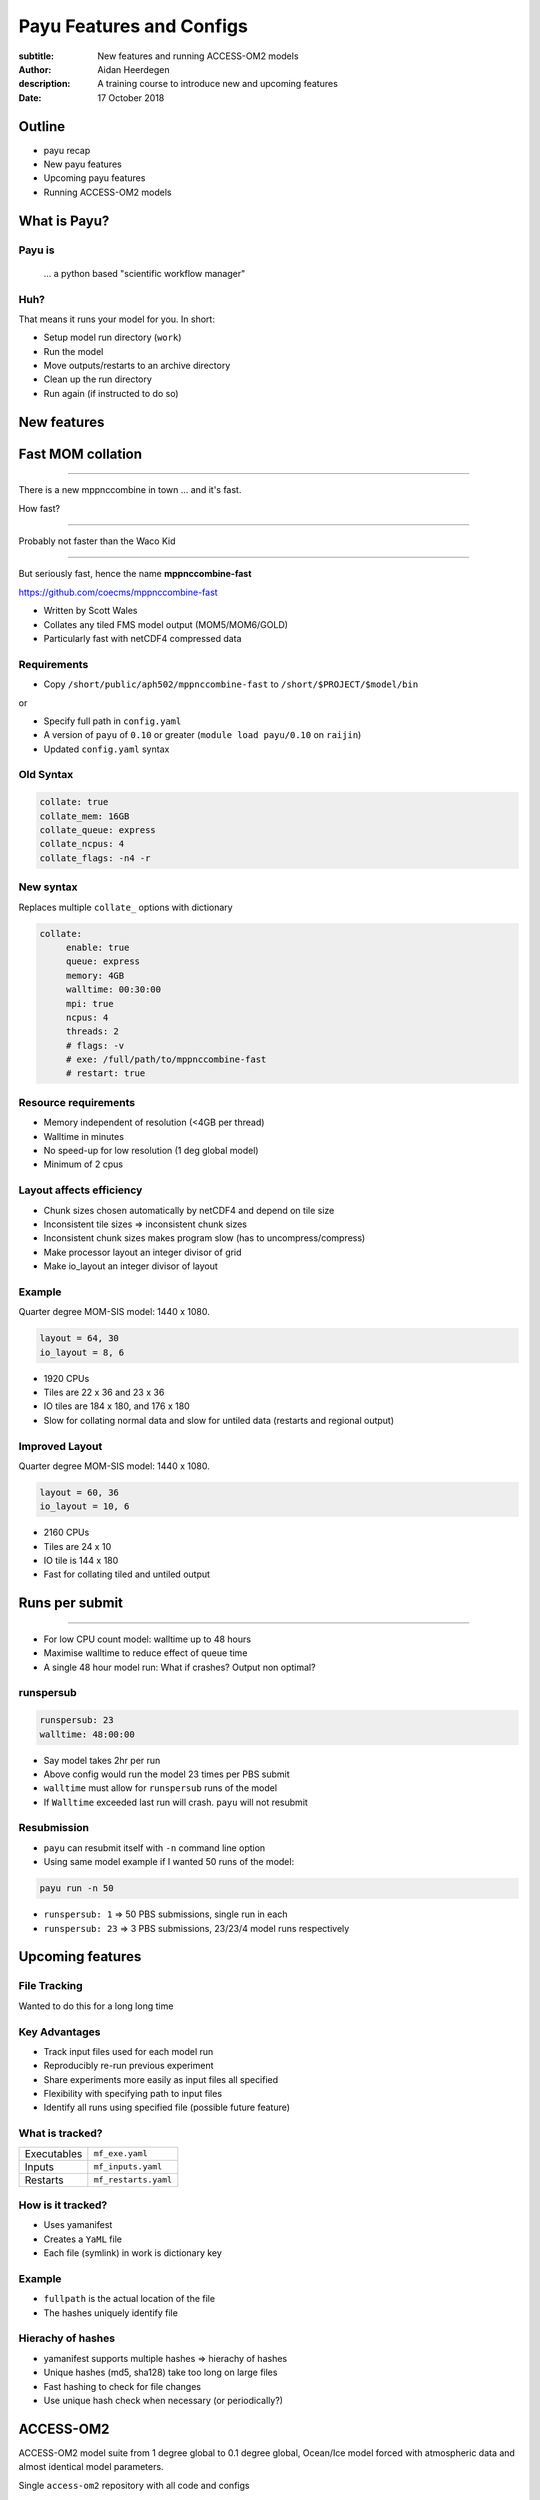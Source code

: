 =========================
Payu Features and Configs
=========================

:subtitle: New features and running ACCESS-OM2 models
:author: Aidan Heerdegen
:description: A training course to introduce new and upcoming features
:date: 17 October 2018


Outline
=======

* payu recap

* New payu features

* Upcoming payu features

* Running ACCESS-OM2 models


What is Payu?
=============

Payu is
-------

 ... a python based "scientific workflow manager"

Huh?
----

That means it runs your model for you. In short:

* Setup model run directory (``work``)

* Run the model

* Move outputs/restarts to an archive directory

* Clean up the run directory

* Run again (if instructed to do so)
  


New features
============


Fast MOM collation
==================

----

There is a new mppnccombine in town ... and it's fast.

How fast? 

----

Probably not faster than the Waco Kid

.. image:: img/waco_kid.gif


----

.. notes::
   That is it collates tiled outputs to multiple files, which makes model input and output faster

   Directly copies the compressed chunks from one file to another, skipping the decompress/recompress step



But seriously fast, hence the name **mppnccombine-fast**

https://github.com/coecms/mppnccombine-fast

* Written by Scott Wales

* Collates any tiled FMS model output (MOM5/MOM6/GOLD)

* Particularly fast with netCDF4 compressed data


Requirements
------------

* Copy ``/short/public/aph502/mppnccombine-fast`` to ``/short/$PROJECT/$model/bin`` 

or 

* Specify full path in ``config.yaml``

* A version of ``payu`` of ``0.10`` or greater (``module load payu/0.10`` on ``raijin``)

* Updated ``config.yaml`` syntax


Old Syntax
----------

.. code:: yaml

    collate: true
    collate_mem: 16GB
    collate_queue: express
    collate_ncpus: 4
    collate_flags: -n4 -r


New syntax
----------

.. notes::
   Must specify mpi to use mppnccombine-fast.
   Minimum of 2 cpus, so can't use copyq
   ncpus per thread is ncpus / nthreads
   nthreads defaults to 1
   ncpus defaults to 2
   enable defaults to true
   Don't need to specify flags, enable or exe
   Fewer flags, as mppnccombine-fast has fewer options
   Don't get your hopes up Ryan, I haven't written restart
     collation, but when it is done, adding restart:true
     will collate restarts when the restart cleaning is done
   

Replaces multiple ``collate_`` options with dictionary

.. code:: yaml

    collate:
         enable: true
         queue: express
         memory: 4GB
         walltime: 00:30:00
         mpi: true
         ncpus: 4
         threads: 2
         # flags: -v
         # exe: /full/path/to/mppnccombine-fast
         # restart: true


Resource requirements
---------------------

.. notes:: 
    Memory use should only depend on chunksize in the compressed file, not on the overall size of the 
    file being written, so resolution independent.

    Unfortunately a memory leak bug in the underlying ``HDF5`` library means memory use will go up with 
    the number of times data is written to a collated file. It is difficult to predict, but 2-4GB per 
    thread has been the upper limit observed so far.

    No speed-up for low resolution outputs (MPI overhead swamps fast run times). Quarter degree 10-50x faster. 
    Tenth 100x faster.

* Memory independent of resolution (<4GB per thread)

* Walltime in minutes

* No speed-up for low resolution (1 deg global model) 

* Minimum of 2 cpus


Layout affects efficiency
-------------------------

* Chunk sizes chosen automatically by netCDF4 and depend on tile size

* Inconsistent tile sizes => inconsistent chunk sizes

* Inconsistent chunk sizes makes program slow (has to uncompress/compress)

* Make processor layout an integer divisor of grid

* Make io_layout an integer divisor of layout  


Example
-------

.. notes:: 
    Might think with io_layout would make consistent tile sizes, but the 
    decomposition algorithm has already chosen some distribution of different
    tile sizes that cannot be evenly combined with io_layout
    Surprise to me to!
    

Quarter degree MOM-SIS model: 1440 x 1080. 

.. code:: fortran

    layout = 64, 30
    io_layout = 8, 6

* 1920 CPUs

* Tiles are 22 x 36 and 23 x 36

* IO tiles are 184 x 180, and 176 x 180

* Slow for collating normal data and slow for untiled data (restarts and regional output) 


Improved Layout
---------------

Quarter degree MOM-SIS model: 1440 x 1080. 

.. code:: fortran

    layout = 60, 36
    io_layout = 10, 6

* 2160 CPUs

* Tiles are 24 x 10

* IO tile is 144 x 180

* Fast for collating tiled and untiled output


Runs per submit
===============

----

.. notes:: 
    Don't agree with Marshall from first payu training session
    nf_limits -P project -q queue -n ncpus
    48 hrs < 256 CPUs
    255 < 24 hrs < 512
    512 < 10 hrs < 1024

* For low CPU count model: walltime up to 48 hours

* Maximise walltime to reduce effect of queue time

* A single 48 hour model run: What if crashes? Output non optimal?


runspersub
----------

.. notes:: 
     Runspersub to the rescue!
     Being conservative with walltime in case some runs take > 2hr
     When last run crashes, only time of last run is lost
    
.. code:: yaml

    runspersub: 23
    walltime: 48:00:00

* Say model takes 2hr per run 

* Above config would run the model 23 times per PBS submit

* ``walltime`` must allow for ``runspersub`` runs of the model

* If ``Walltime`` exceeded last run will crash. ``payu`` will not resubmit


Resubmission
------------

* ``payu`` can resubmit itself with ``-n`` command line option

* Using same model example if I wanted 50 runs of the model:

.. code:: bash

    payu run -n 50

* ``runspersub: 1`` => 50 PBS submissions, single run in each

* ``runspersub: 23`` => 3 PBS submissions, 23/23/4 model runs respectively


Upcoming features
=================

File Tracking
-------------

Wanted to do this for a long long time


Key Advantages
--------------

.. notes:: 
     Very early in this job, there was a "dodgy aerosol file" that had
         been used in some simulations, but hard/impossible to say which
         runs/files were affected

* Track input files used for each model run

* Reproducibly re-run previous experiment

* Share experiments more easily as input files all specified

* Flexibility with specifying path to input files

* Identify all runs using specified file (possible future feature)


What is tracked?
----------------

.. notes:: 
   Executables and inputs are not expected to change. Can specify a flag to either warn 
   if they do and stop, or update manifest and continue
   
   Restarts are the opposite, and by default are always expected to be different for each
   run, unless a flag is specified to reproduce a run, in which case any difference will
   flag an error and stop

=========== ===================
Executables ``mf_exe.yaml``
Inputs      ``mf_inputs.yaml``    
Restarts    ``mf_restarts.yaml``
=========== ===================


How is it tracked?
------------------

* Uses yamanifest 

* Creates a ``YaML`` file 

* Each file (symlink) in work is dictionary key 


Example
-------

.. notes:: 
   Note there is a header and a version string, can ignore
   All files in work are either config files (which are tracked
     by git) or symbolic links to files elsewhere on filesystem
   Issues with getting this working has to do with enforcing this
     for all models - can be difficult with hardwired paths etc
     
* ``fullpath`` is the actual location of the file 

* The hashes uniquely identify file

.. code::yaml

    format: yamanifest
    version: 1.0
    ---
    work/fms_MOM_SIS.intel14:
      fullpath: /short/v45/aph502/mom/bin/fms_MOM_SIS.intel14
      hashes:
        binhash: 74b079574d3160fd2024ca928f3097a0
        md5: e10bf223ae2564701ae310d341bbe63b


Hierachy of hashes
------------------

.. notes:: 
   binhash uses datestamp and size combined with first 100MB of a file.
   Not guaranteed unique, but likely to detect if the file has changed

* yamanifest supports multiple hashes => hierachy of hashes

* Unique hashes (md5, sha128) take too long on large files

* Fast hashing to check for file changes

* Use unique hash check when necessary (or periodically?)


ACCESS-OM2
==========

ACCESS-OM2 model suite from 1 degree global to 0.1 degree global, Ocean/Ice
model forced with atmospheric data and almost identical model parameters.

Single ``access-om2`` repository with all code and configs

https://github.com/OceansAus/access-om2


Components
----------

========== ================
Ocean      ``MOM5``        
Ice        ``CICE5``       
Atmosphere ``libaccessom2``
Coupler    ``OASIS3-MCT``  
========== ================


Code
----

================ =========================================
``MOM5``         https://github.com/mom-ocean/MOM5
``CICE5``        https://github.com/OceansAus/cice5
``libaccessom2`` https://github.com/OceansAus/libaccessom2
``OASIS3-MCT``   https://github.com/OceansAus/oasis3-mct
================ =========================================


Forcing Data
------------

* Uses JRA55 reanalysis derivative product JRA55-do

http://jra.kishou.go.jp/JRA-55/index_en.html
https://www.sciencedirect.com/science/article/pii/S146350031830235X

* IAF (Interannual Forcing) : JRA55-do (1955-present) 

* RYF (Repeat Year Forcing) : RYF8485, RYF9091, RYF0304


ACCESS-OM2
----------

* Nominal 1 degree global resolution
* JRA55 RYF and IAF, and CORE-II configurations

https://github.com/OceansAus/1deg_jra55_iaf
https://github.com/OceansAus/1deg_jra55_ryf
https://github.com/OceansAus/1deg_core_nyf


ACCESS-OM2-025
--------------

* Nominal 0.25 degree global resolution
* JRA55 RYF and IAF configurations

https://github.com/OceansAus/025deg_jra55_ryf
https://github.com/OceansAus/025deg_jra55_iaf


ACCESS-OM2-01
--------------

.. notes:: 
   Don't suggest anyone runs this without contacting COSIMA
     as runs are expensive and a bit tricky to get running
     on raijin. 

* Nominal 0.1 degree global resolution
* JRA55 RYF and IAF configurations
* Minimal JRA55 IAF configuration (fewer cores)

https://github.com/OceansAus/01deg_jra55_iaf
https://github.com/OceansAus/01deg_jra55_ryf
https://github.com/OceansAus/minimal_01deg_jra55_iaf


Running an ACCESS-OM2 model
---------------------------

.. notes:: 
   Can run in a branch to keep config clean
   Can fork 

* Follow the Quick Start instructions in the ACCESS-OM2 Wiki on github

https://github.com/OceansAus/access-om2/wiki/Getting-started#quick-start

.. notes:: 
   All executables and 
   Can fork 

Use the 1 deg JRA55 IAF configuration:

.. code::bash

    module load payu/0.10
    git clone https://github.com/OceansAus/1deg_jra55_iaf
    cd 1deg_jra55_iaf 
    payu run

-----

The PBS and platform specific options for ``normalbw`` queue

.. code::yaml
    
    # PBS configuration
    queue: normalbw
    walltime: 1:00:00
    jobname: 1deg_jra55_iaf
    ncpus: 252

    platform:
        nodesize: 28
        nodemem: 128


-----

The model options

.. code::yaml
    
    # Model configuration
    name: common
    model: access-om2
    input: /short/public/access-om2/input_2407a7bc/common_1deg_jra55
    submodels:
        - name: atmosphere
          model: yatm
          exe: /short/public/access-om2/bin/yatm_037e4b61.exe
          input: /short/public/access-om2/input_2407a7bc/yatm_1deg
          ncpus: 1

        - name: ocean
          model: mom
          exe: /short/public/access-om2/bin/fms_ACCESS-OM_304fe837.x
          input: /short/public/access-om2/input_2407a7bc/mom_1deg
          ncpus: 216

        - name: ice
          model: cice5
          exe: /short/public/access-om2/bin/cice_auscom_360x300_24p_5a56b59a.exe
          input: /short/public/access-om2/input_2407a7bc/cice_1deg
          ncpus: 24

----

Miscellaneous options (including collation)

.. code::yaml
    
    # Misc
    collate: true
    stacksize: unlimited
    collate_walltime: 1:00:00
    collate_exe: /short/public/access-om2/bin/mppnccombine
    qsub_flags: -lother=hyperthread -W umask=027
    # postscript: sync_output_to_gdata.sh



